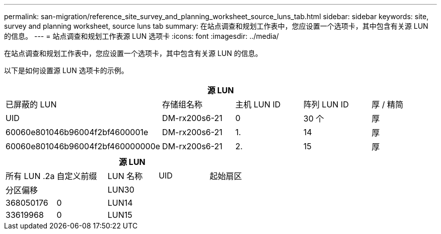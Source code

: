 ---
permalink: san-migration/reference_site_survey_and_planning_worksheet_source_luns_tab.html 
sidebar: sidebar 
keywords: site, survey and planning worksheet, source luns tab 
summary: 在站点调查和规划工作表中，您应设置一个选项卡，其中包含有关源 LUN 的信息。 
---
= 站点调查和规划工作表源 LUN 选项卡
:icons: font
:imagesdir: ../media/


[role="lead"]
在站点调查和规划工作表中，您应设置一个选项卡，其中包含有关源 LUN 的信息。

以下是如何设置源 LUN 选项卡的示例。

|===
5+| 源 LUN 


 a| 
已屏蔽的 LUN



 a| 
存储组名称
 a| 
主机 LUN ID
 a| 
阵列 LUN ID
 a| 
厚 / 精简
 a| 
UID



 a| 
DM-rx200s6-21
 a| 
0
 a| 
30 个
 a| 
厚
 a| 
60060e801046b96004f2bf4600001e



 a| 
DM-rx200s6-21
 a| 
1.
 a| 
14
 a| 
厚
 a| 
60060e801046b96004f2bf460000000e



 a| 
DM-rx200s6-21
 a| 
2.
 a| 
15
 a| 
厚
 a| 
60060e801046b96004f2bf460000000f

|===
|===
5+| 源 LUN 


 a| 
所有 LUN .2a
| 自定义前缀 


 a| 
LUN 名称
 a| 
UID
 a| 
起始扇区
 a| 
分区偏移
 a| 



| LUN30  a| 
 a| 
 a| 
368050176
 a| 
0



 a| 
LUN14
 a| 
 a| 
 a| 
33619968
 a| 
0



 a| 
LUN15
 a| 
 a| 
 a| 
33619968
 a| 
0

|===